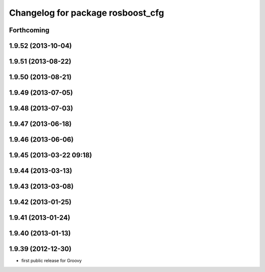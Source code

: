 ^^^^^^^^^^^^^^^^^^^^^^^^^^^^^^^^^^
Changelog for package rosboost_cfg
^^^^^^^^^^^^^^^^^^^^^^^^^^^^^^^^^^

Forthcoming
-----------

1.9.52 (2013-10-04)
-------------------

1.9.51 (2013-08-22)
-------------------

1.9.50 (2013-08-21)
-------------------

1.9.49 (2013-07-05)
-------------------

1.9.48 (2013-07-03)
-------------------

1.9.47 (2013-06-18)
-------------------

1.9.46 (2013-06-06)
-------------------

1.9.45 (2013-03-22 09:18)
-------------------------

1.9.44 (2013-03-13)
-------------------

1.9.43 (2013-03-08)
-------------------

1.9.42 (2013-01-25)
-------------------

1.9.41 (2013-01-24)
-------------------

1.9.40 (2013-01-13)
-------------------

1.9.39 (2012-12-30)
-------------------
* first public release for Groovy
